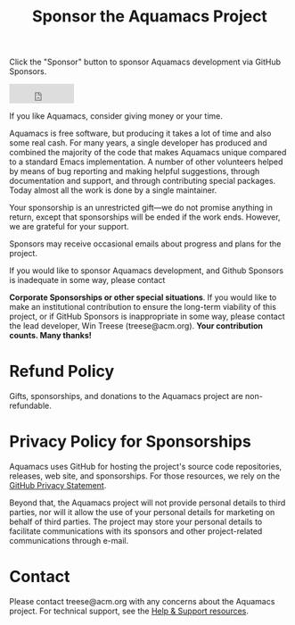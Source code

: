 #+TITLE: Sponsor the Aquamacs Project
#+URL: /sponsor
#+ALIASES[]: /donations.shtml /donations /donate /donations.html /donate.html

Click the "Sponsor" button to sponsor Aquamacs development via GitHub Sponsors.

#+BEGIN_EXPORT html
<iframe src="https://github.com/sponsors/aquamacs-emacs/button" title="Sponsor aquamacs-emacs" height="35" width="116" style="border: 0;"></iframe>
#+END_EXPORT

If you like Aquamacs, consider giving money or your time.

Aquamacs is free software, but producing it takes a lot of time and also some real cash. For many years, a single developer has produced and combined the majority of the code that makes Aquamacs unique compared to a standard Emacs implementation. A number of other volunteers helped by means of bug reporting and making helpful suggestions, through documentation and support, and through contributing special packages. Today almost all the work is done by a single maintainer.

Your sponsorship is an unrestricted gift---we do not promise anything in return, except that sponsorships will be ended if the work ends. However, we are grateful for your support.

Sponsors may receive occasional emails about progress and plans for the project.

If you would like to sponsor Aquamacs development, and Github Sponsors is inadequate in some way, please contact

*Corporate Sponsorships or other special situations*. If you would like to make an institutional contribution to ensure the long-term viability of this project, or if GitHub Sponsors is inappropriate in some way, please contact the lead developer, Win Treese (treese@acm.org). *Your contribution counts. Many thanks!*

* Refund Policy
Gifts, sponsorships, and donations to the Aquamacs project are non-refundable.
* Privacy Policy for Sponsorships
Aquamacs uses GitHub for hosting the project's source code repositories, releases, web site, and sponsorships. For those resources, we rely on the [[https://docs.github.com/en/github/site-policy/github-privacy-statement][GitHub Privacy Statement]].

Beyond that, the Aquamacs project will not provide personal details to third parties, nor will it allow the use of your personal details for marketing on behalf of third parties. The project may store your personal details to facilitate communications with its sponsors and other project-related communications through e-mail.
* Contact
Please contact treese@acm.org with any concerns about the Aquamacs project. For technical support, see the [[/help][Help & Support resources]].
